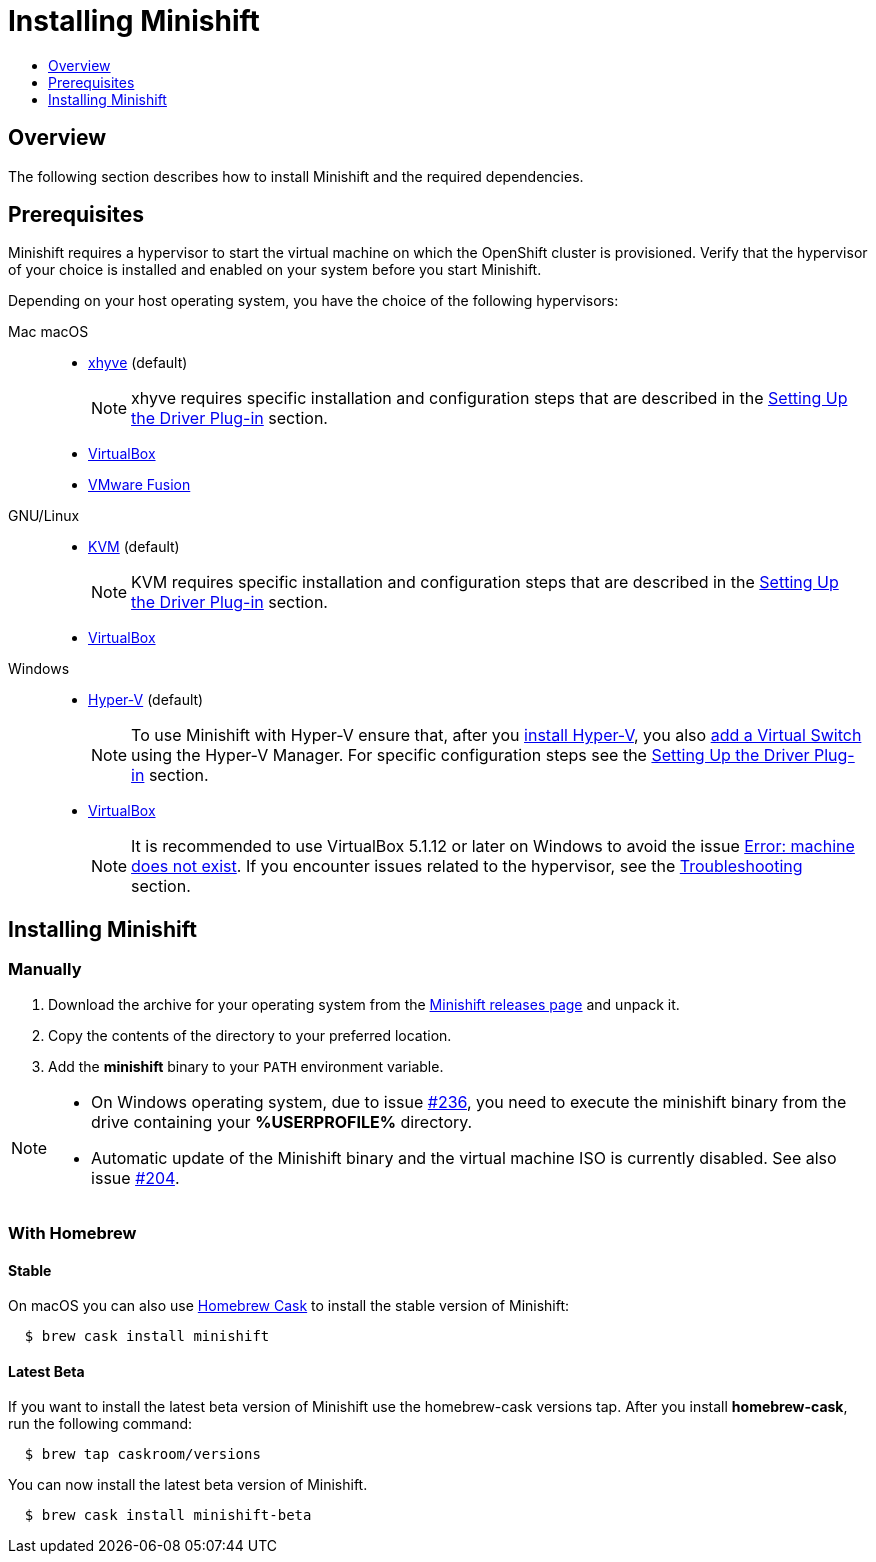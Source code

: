 [[installing-minishift]]
= Installing Minishift
:icons:
:toc: macro
:toc-title:
:toclevels: 1

toc::[]

[[installing-overview]]
== Overview

The following section describes how to install Minishift and the required dependencies.

[[install-prerequisites]]
== Prerequisites

Minishift requires a hypervisor to start the virtual machine on which the OpenShift cluster is provisioned.
Verify that the hypervisor of your choice is installed and enabled on your system before you start Minishift.

Depending on your host operating system, you have the choice of the following hypervisors:

Mac macOS::
- link:https://github.com/mist64/xhyve[xhyve] (default)
+
NOTE: xhyve requires specific installation and configuration steps that are described in the xref:../getting-started/setting-up-driver-plugin.adoc#[Setting Up the Driver Plug-in] section.

- link:https://www.virtualbox.org/wiki/Downloads[VirtualBox]
- link:https://www.vmware.com/products/fusion[VMware Fusion]

GNU/Linux::
- link:https://en.wikipedia.org/wiki/Kernel-based_Virtual_Machine[KVM] (default)
+
NOTE: KVM requires specific installation and configuration steps that are described in the xref:../getting-started/setting-up-driver-plugin.adoc#[Setting Up the Driver Plug-in] section.

- link:https://www.virtualbox.org/wiki/Downloads[VirtualBox]

Windows::
- link:https://docs.microsoft.com/en-us/virtualization/hyper-v-on-windows/quick-start/enable-hyper-v[Hyper-V] (default)
+
[NOTE]
====
To use Minishift with Hyper-V ensure that, after you link:https://docs.microsoft.com/en-us/virtualization/hyper-v-on-windows/quick-start/enable-hyper-v[install Hyper-V], you also link:https://docs.microsoft.com/en-us/virtualization/hyper-v-on-windows/quick-start/connect-to-network[add a Virtual Switch] using the Hyper-V Manager.
For specific configuration steps see the xref:../getting-started/setting-up-driver-plugin.adoc#[Setting Up the Driver Plug-in] section.
====

- link:https://www.virtualbox.org/wiki/Downloads[VirtualBox]
+
[NOTE]
====
It is recommended to use VirtualBox 5.1.12 or later on Windows to avoid the issue xref:../using/troubleshooting.adoc#machine-doesnt-exist[Error: machine does not exist].
If you encounter issues related to the hypervisor, see the xref:../using/troubleshooting.adoc#[Troubleshooting] section.
====

[[installing-instructions]]
== Installing Minishift

=== Manually

.  Download the archive for your operating system from the link:https://github.com/minishift/minishift/releases[Minishift releases page] and unpack it.

.  Copy the contents of the directory to your preferred location.

.  Add the *minishift* binary to your `PATH` environment variable.

[NOTE]
====
- On Windows operating system, due to issue link:https://github.com/minishift/minishift/issues/236[#236], you need to execute the minishift binary from the drive containing your *%USERPROFILE%* directory.

- Automatic update of the Minishift binary and the virtual machine ISO is currently disabled.
See also issue link:https://github.com/minishift/minishift/issues/204[#204].
====

[[homebrew-install]]
=== With Homebrew

[[homebrew-stable-install]]
==== Stable

On macOS you can also use link:https://caskroom.github.io[Homebrew Cask] to install the stable version of Minishift:

----
  $ brew cask install minishift
----

[[homebrew-latest-install]]
==== Latest Beta

If you want to install the latest beta version of Minishift use the homebrew-cask versions tap.
After you install *homebrew-cask*, run the following command:

----
  $ brew tap caskroom/versions
----

You can now install the latest beta version of Minishift.

----
  $ brew cask install minishift-beta
----
